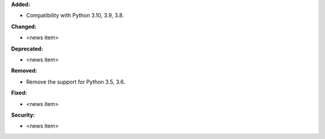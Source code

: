 **Added:**

* Compatibility with Python 3.10, 3.9, 3.8.

**Changed:**

* <news item>

**Deprecated:**

* <news item>

**Removed:**

* Remove the support for Python 3.5, 3.6.

**Fixed:**

* <news item>

**Security:**

* <news item>
